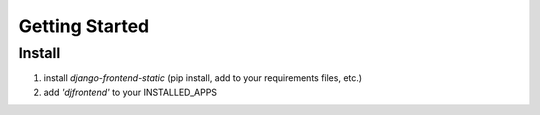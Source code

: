 Getting Started
================

Install
--------
1. install `django-frontend-static` (pip install, add to your requirements files, etc.)
2. add `'djfrontend'` to your INSTALLED_APPS